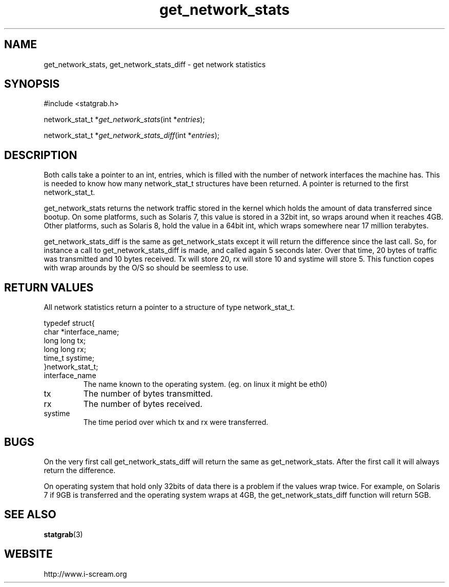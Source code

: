 .TH get_network_stats 3 $Date: 2003/12/04 18:59:17 $ i\-scream 
.SH NAME
get_network_stats, get_network_stats_diff \- get network statistics
.SH SYNOPSIS
.nf
#include <statgrab.h>
.fi
.sp 1
.PP
network_stat_t *\fIget_network_stats\fR(int *\fIentries\fR);
.PP
network_stat_t *\fIget_network_stats_diff\fR(int *\fIentries\fR);
.SH DESCRIPTION
Both calls take a pointer to an int,
entries, which is filled with the number
of network interfaces the machine has. This is needed to know how
many network_stat_t structures have been
returned. A pointer is returned to the first
network_stat_t.
.PP
get_network_stats returns the network
traffic stored in the kernel which holds the amount of data
transferred since bootup. On some platforms, such as Solaris 7,
this value is stored in a 32bit int, so wraps around when it
reaches 4GB. Other platforms, such as Solaris 8, hold the value
in a 64bit int, which wraps somewhere near 17 million terabytes.
.PP
get_network_stats_diff is the same as
get_network_stats except it will return the
difference since the last call. So, for instance a call to
get_network_stats_diff is made, and called
again 5 seconds later. Over that time, 20 bytes of traffic was
transmitted and 10 bytes received. Tx will store 20, rx will
store 10 and systime will store 5. This function copes with wrap
arounds by the O/S so should be seemless to use.
.SH RETURN\ VALUES
All network statistics return a pointer to a structure of type
network_stat_t.
.PP
.nf

typedef struct{
        char *interface_name;
        long long tx;
        long long rx;
        time_t systime;
}network_stat_t;
    
.fi
.TP 
interface_name  
The name known to the operating system.
(eg. on linux it might be eth0)
.TP 
tx  
The number of bytes transmitted.
.TP 
rx  
The number of bytes received.
.TP 
systime  
The time period over which tx
and rx were transferred.
.SH BUGS
On the very first call
get_network_stats_diff will return the same
as get_network_stats. After the first call
it will always return the difference.
.PP
On operating system that hold only 32bits of data there is a
problem if the values wrap twice. For example, on Solaris 7 if
9GB is transferred and the operating system wraps at 4GB, the
get_network_stats_diff function will return
5GB.
.SH SEE\ ALSO
\fBstatgrab\fR(3)
.SH WEBSITE
http://www.i\-scream.org
